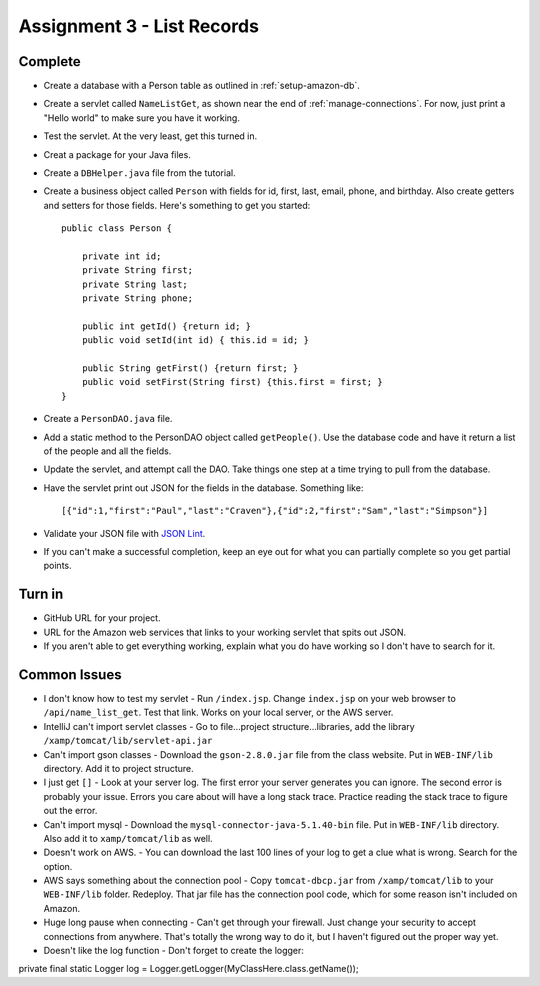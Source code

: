 Assignment 3 - List Records
===========================

Complete
--------
* Create a database with a Person table as outlined in :ref:`setup-amazon-db`.
* Create a servlet called ``NameListGet``,
  as shown near the end of :ref:`manage-connections`.
  For now, just print a "Hello world" to make sure you have it working.
* Test the servlet. At the very least, get this turned in.
* Creat a package for your Java files.
* Create a ``DBHelper.java`` file from the tutorial.
* Create a business object called ``Person`` with fields for id, first, last,
  email, phone, and birthday. Also create getters and setters for those
  fields. Here's something to get you started::

    public class Person {

        private int id;
        private String first;
        private String last;
        private String phone;

        public int getId() {return id; }
        public void setId(int id) { this.id = id; }

        public String getFirst() {return first; }
        public void setFirst(String first) {this.first = first; }
    }

* Create a ``PersonDAO.java`` file.
* Add a static method to the PersonDAO object called ``getPeople()``.
  Use the database code and have it return
  a list of the people and all the fields.
* Update the servlet, and attempt call the DAO. Take things one
  step at a time trying to pull from the database.
* Have the servlet print out JSON for the fields in the database. Something
  like::

    [{"id":1,"first":"Paul","last":"Craven"},{"id":2,"first":"Sam","last":"Simpson"}]

* Validate your JSON file with `JSON Lint`_.
* If you can't make a successful completion, keep an eye out for what you can
  partially complete so you get partial points.

.. _JSON Lint: http://jsonlint.com/

Turn in
-------

* GitHub URL for your project.
* URL for the Amazon web services that links to your working servlet that spits
  out JSON.
* If you aren't able to get everything working, explain what you do have working
  so I don't have to search for it.

Common Issues
-------------

* I don't know how to test my servlet - Run ``/index.jsp``. Change ``index.jsp`` on
  your web browser to ``/api/name_list_get``. Test that link. Works on your
  local server, or the AWS server.
* IntelliJ can't import servlet classes - Go to file...project structure...libraries,
  add the library ``/xamp/tomcat/lib/servlet-api.jar``
* Can't import gson classes - Download the ``gson-2.8.0.jar`` file from the class
  website. Put in
  ``WEB-INF/lib`` directory. Add it to project structure.
* I just get ``[]`` - Look at your server log. The first error your server
  generates you can ignore. The second error is probably your issue. Errors you care about
  will have a long stack trace. Practice reading the stack trace to figure out
  the error.
* Can't import mysql - Download the
  ``mysql-connector-java-5.1.40-bin`` file. Put in
  ``WEB-INF/lib`` directory. Also add it to ``xamp/tomcat/lib`` as well.
* Doesn't work on AWS. - You can download the last 100 lines of your log to get
  a clue what is wrong. Search for the option.
* AWS says something about the connection pool - Copy ``tomcat-dbcp.jar`` from
  ``/xamp/tomcat/lib`` to your ``WEB-INF/lib`` folder. Redeploy. That jar file
  has the connection pool code, which for some reason isn't included on Amazon.
* Huge long pause when connecting - Can't get through your firewall. Just change
  your security to accept connections from anywhere. That's totally the wrong
  way to do it, but I haven't figured out the proper way yet.
* Doesn't like the log function - Don't forget to create the logger::

private final static Logger log = Logger.getLogger(MyClassHere.class.getName());